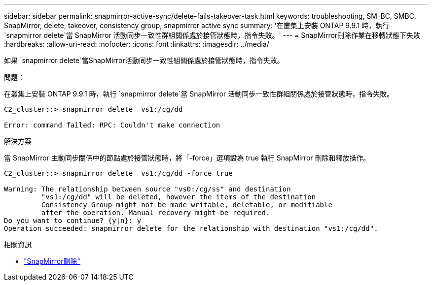 ---
sidebar: sidebar 
permalink: snapmirror-active-sync/delete-fails-takeover-task.html 
keywords: troubleshooting, SM-BC, SMBC, SnapMirror, delete, takeover, consistency group, snapmirror active sync 
summary: '在叢集上安裝 ONTAP 9.9.1 時，執行 `snapmirror delete`當 SnapMirror 活動同步一致性群組關係處於接管狀態時，指令失敗。' 
---
= SnapMirror刪除作業在移轉狀態下失敗
:hardbreaks:
:allow-uri-read: 
:nofooter: 
:icons: font
:linkattrs: 
:imagesdir: ../media/


[role="lead"]
如果 `snapmirror delete`當SnapMirror活動同步一致性組關係處於接管狀態時，指令失敗。

.問題：
在叢集上安裝 ONTAP 9.9.1 時，執行 `snapmirror delete`當 SnapMirror 活動同步一致性群組關係處於接管狀態時，指令失敗。

....
C2_cluster::> snapmirror delete  vs1:/cg/dd

Error: command failed: RPC: Couldn't make connection
....
.解決方案
當 SnapMirror 主動同步關係中的節點處於接管狀態時，將「-force」選項設為 true 執行 SnapMirror 刪除和釋放操作。

....
C2_cluster::> snapmirror delete  vs1:/cg/dd -force true

Warning: The relationship between source "vs0:/cg/ss" and destination
         "vs1:/cg/dd" will be deleted, however the items of the destination
         Consistency Group might not be made writable, deletable, or modifiable
         after the operation. Manual recovery might be required.
Do you want to continue? {y|n}: y
Operation succeeded: snapmirror delete for the relationship with destination "vs1:/cg/dd".
....
.相關資訊
* link:https://docs.netapp.com/us-en/ontap-cli/snapmirror-delete.html["SnapMirror刪除"^]

